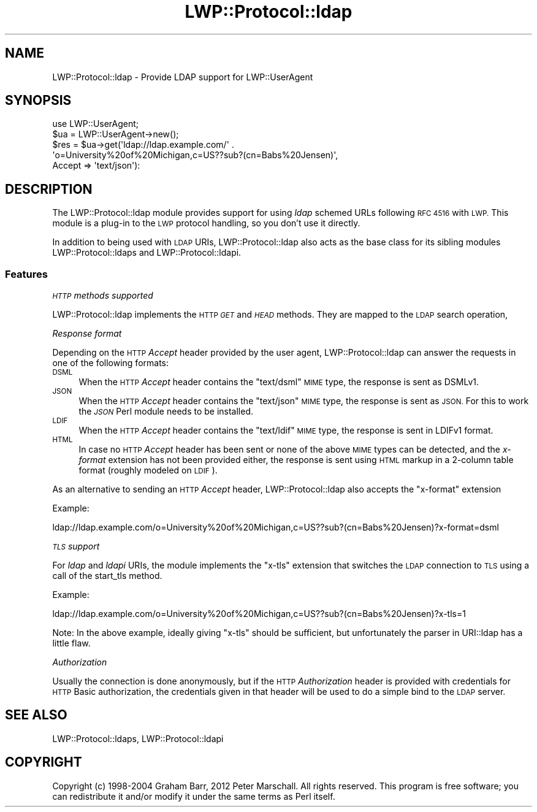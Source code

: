 .\" Automatically generated by Pod::Man 2.28 (Pod::Simple 3.28)
.\"
.\" Standard preamble:
.\" ========================================================================
.de Sp \" Vertical space (when we can't use .PP)
.if t .sp .5v
.if n .sp
..
.de Vb \" Begin verbatim text
.ft CW
.nf
.ne \\$1
..
.de Ve \" End verbatim text
.ft R
.fi
..
.\" Set up some character translations and predefined strings.  \*(-- will
.\" give an unbreakable dash, \*(PI will give pi, \*(L" will give a left
.\" double quote, and \*(R" will give a right double quote.  \*(C+ will
.\" give a nicer C++.  Capital omega is used to do unbreakable dashes and
.\" therefore won't be available.  \*(C` and \*(C' expand to `' in nroff,
.\" nothing in troff, for use with C<>.
.tr \(*W-
.ds C+ C\v'-.1v'\h'-1p'\s-2+\h'-1p'+\s0\v'.1v'\h'-1p'
.ie n \{\
.    ds -- \(*W-
.    ds PI pi
.    if (\n(.H=4u)&(1m=24u) .ds -- \(*W\h'-12u'\(*W\h'-12u'-\" diablo 10 pitch
.    if (\n(.H=4u)&(1m=20u) .ds -- \(*W\h'-12u'\(*W\h'-8u'-\"  diablo 12 pitch
.    ds L" ""
.    ds R" ""
.    ds C` ""
.    ds C' ""
'br\}
.el\{\
.    ds -- \|\(em\|
.    ds PI \(*p
.    ds L" ``
.    ds R" ''
.    ds C`
.    ds C'
'br\}
.\"
.\" Escape single quotes in literal strings from groff's Unicode transform.
.ie \n(.g .ds Aq \(aq
.el       .ds Aq '
.\"
.\" If the F register is turned on, we'll generate index entries on stderr for
.\" titles (.TH), headers (.SH), subsections (.SS), items (.Ip), and index
.\" entries marked with X<> in POD.  Of course, you'll have to process the
.\" output yourself in some meaningful fashion.
.\"
.\" Avoid warning from groff about undefined register 'F'.
.de IX
..
.nr rF 0
.if \n(.g .if rF .nr rF 1
.if (\n(rF:(\n(.g==0)) \{
.    if \nF \{
.        de IX
.        tm Index:\\$1\t\\n%\t"\\$2"
..
.        if !\nF==2 \{
.            nr % 0
.            nr F 2
.        \}
.    \}
.\}
.rr rF
.\"
.\" Accent mark definitions (@(#)ms.acc 1.5 88/02/08 SMI; from UCB 4.2).
.\" Fear.  Run.  Save yourself.  No user-serviceable parts.
.    \" fudge factors for nroff and troff
.if n \{\
.    ds #H 0
.    ds #V .8m
.    ds #F .3m
.    ds #[ \f1
.    ds #] \fP
.\}
.if t \{\
.    ds #H ((1u-(\\\\n(.fu%2u))*.13m)
.    ds #V .6m
.    ds #F 0
.    ds #[ \&
.    ds #] \&
.\}
.    \" simple accents for nroff and troff
.if n \{\
.    ds ' \&
.    ds ` \&
.    ds ^ \&
.    ds , \&
.    ds ~ ~
.    ds /
.\}
.if t \{\
.    ds ' \\k:\h'-(\\n(.wu*8/10-\*(#H)'\'\h"|\\n:u"
.    ds ` \\k:\h'-(\\n(.wu*8/10-\*(#H)'\`\h'|\\n:u'
.    ds ^ \\k:\h'-(\\n(.wu*10/11-\*(#H)'^\h'|\\n:u'
.    ds , \\k:\h'-(\\n(.wu*8/10)',\h'|\\n:u'
.    ds ~ \\k:\h'-(\\n(.wu-\*(#H-.1m)'~\h'|\\n:u'
.    ds / \\k:\h'-(\\n(.wu*8/10-\*(#H)'\z\(sl\h'|\\n:u'
.\}
.    \" troff and (daisy-wheel) nroff accents
.ds : \\k:\h'-(\\n(.wu*8/10-\*(#H+.1m+\*(#F)'\v'-\*(#V'\z.\h'.2m+\*(#F'.\h'|\\n:u'\v'\*(#V'
.ds 8 \h'\*(#H'\(*b\h'-\*(#H'
.ds o \\k:\h'-(\\n(.wu+\w'\(de'u-\*(#H)/2u'\v'-.3n'\*(#[\z\(de\v'.3n'\h'|\\n:u'\*(#]
.ds d- \h'\*(#H'\(pd\h'-\w'~'u'\v'-.25m'\f2\(hy\fP\v'.25m'\h'-\*(#H'
.ds D- D\\k:\h'-\w'D'u'\v'-.11m'\z\(hy\v'.11m'\h'|\\n:u'
.ds th \*(#[\v'.3m'\s+1I\s-1\v'-.3m'\h'-(\w'I'u*2/3)'\s-1o\s+1\*(#]
.ds Th \*(#[\s+2I\s-2\h'-\w'I'u*3/5'\v'-.3m'o\v'.3m'\*(#]
.ds ae a\h'-(\w'a'u*4/10)'e
.ds Ae A\h'-(\w'A'u*4/10)'E
.    \" corrections for vroff
.if v .ds ~ \\k:\h'-(\\n(.wu*9/10-\*(#H)'\s-2\u~\d\s+2\h'|\\n:u'
.if v .ds ^ \\k:\h'-(\\n(.wu*10/11-\*(#H)'\v'-.4m'^\v'.4m'\h'|\\n:u'
.    \" for low resolution devices (crt and lpr)
.if \n(.H>23 .if \n(.V>19 \
\{\
.    ds : e
.    ds 8 ss
.    ds o a
.    ds d- d\h'-1'\(ga
.    ds D- D\h'-1'\(hy
.    ds th \o'bp'
.    ds Th \o'LP'
.    ds ae ae
.    ds Ae AE
.\}
.rm #[ #] #H #V #F C
.\" ========================================================================
.\"
.IX Title "LWP::Protocol::ldap 3pm"
.TH LWP::Protocol::ldap 3pm "2015-04-02" "perl v5.20.2" "User Contributed Perl Documentation"
.\" For nroff, turn off justification.  Always turn off hyphenation; it makes
.\" way too many mistakes in technical documents.
.if n .ad l
.nh
.SH "NAME"
LWP::Protocol::ldap \- Provide LDAP support for LWP::UserAgent
.SH "SYNOPSIS"
.IX Header "SYNOPSIS"
.Vb 1
\&  use LWP::UserAgent;
\&
\&  $ua = LWP::UserAgent\->new();
\&  $res = $ua\->get(\*(Aqldap://ldap.example.com/\*(Aq .
\&                  \*(Aqo=University%20of%20Michigan,c=US??sub?(cn=Babs%20Jensen)\*(Aq,
\&                   Accept => \*(Aqtext/json\*(Aq):
.Ve
.SH "DESCRIPTION"
.IX Header "DESCRIPTION"
The LWP::Protocol::ldap module provides support for using \fIldap\fR schemed
URLs following \s-1RFC 4516\s0 with \s-1LWP. \s0 This module is a plug-in to the \s-1LWP\s0
protocol handling, so you don't use it directly.
.PP
In addition to being used with \s-1LDAP\s0 URIs, LWP::Protocol::ldap also acts
as the base class for its sibling modules LWP::Protocol::ldaps
and LWP::Protocol::ldapi.
.SS "Features"
.IX Subsection "Features"
\fI\s-1HTTP\s0 methods supported\fR
.IX Subsection "HTTP methods supported"
.PP
LWP::Protocol::ldap implements the \s-1HTTP \s0\fI\s-1GET\s0\fR and \fI\s-1HEAD\s0\fR methods.
They are mapped to the \s-1LDAP \s0search operation,
.PP
\fIResponse format\fR
.IX Subsection "Response format"
.PP
Depending on the \s-1HTTP \s0\fIAccept\fR header provided by the user agent,
LWP::Protocol::ldap can answer the requests in one of the following
formats:
.IP "\s-1DSML\s0" 4
.IX Item "DSML"
When the \s-1HTTP \s0\fIAccept\fR header contains the \f(CW\*(C`text/dsml\*(C'\fR \s-1MIME\s0 type,
the response is sent as DSMLv1.
.IP "\s-1JSON\s0" 4
.IX Item "JSON"
When the \s-1HTTP \s0\fIAccept\fR header contains the \f(CW\*(C`text/json\*(C'\fR \s-1MIME\s0 type,
the response is sent as \s-1JSON.\s0
For this to work the \fI\s-1JSON\s0\fR Perl module needs to be installed.
.IP "\s-1LDIF\s0" 4
.IX Item "LDIF"
When the \s-1HTTP \s0\fIAccept\fR header contains the \f(CW\*(C`text/ldif\*(C'\fR \s-1MIME\s0 type,
the response is sent in LDIFv1 format.
.IP "\s-1HTML\s0" 4
.IX Item "HTML"
In case no \s-1HTTP \s0\fIAccept\fR header has been sent or none of the above
\&\s-1MIME\s0 types can be detected, and the \fIx\-format\fR extension has not been provided
either, the response is sent using \s-1HTML\s0 markup in a 2\-column table format
(roughly modeled on \s-1LDIF\s0).
.PP
As an alternative to sending an \s-1HTTP \s0\fIAccept\fR header, LWP::Protocol::ldap
also accepts the \f(CW\*(C`x\-format\*(C'\fR extension
.PP
Example:
.PP
.Vb 1
\& ldap://ldap.example.com/o=University%20of%20Michigan,c=US??sub?(cn=Babs%20Jensen)?x\-format=dsml
.Ve
.PP
\fI\s-1TLS\s0 support\fR
.IX Subsection "TLS support"
.PP
For \fIldap\fR and \fIldapi\fR URIs, the module implements the \f(CW\*(C`x\-tls\*(C'\fR extension
that switches the \s-1LDAP\s0 connection to \s-1TLS\s0 using a call of the
start_tls method.
.PP
Example:
.PP
.Vb 1
\& ldap://ldap.example.com/o=University%20of%20Michigan,c=US??sub?(cn=Babs%20Jensen)?x\-tls=1
.Ve
.PP
Note:
In the above example, ideally giving \f(CW\*(C`x\-tls\*(C'\fR should be sufficient,
but unfortunately the parser in URI::ldap has a little flaw.
.PP
\fIAuthorization\fR
.IX Subsection "Authorization"
.PP
Usually the connection is done anonymously, but if the \s-1HTTP \s0\fIAuthorization\fR
header is provided with credentials for \s-1HTTP\s0 Basic authorization,
the credentials given in that header will be used to do a simple
bind to the \s-1LDAP\s0 server.
.SH "SEE ALSO"
.IX Header "SEE ALSO"
LWP::Protocol::ldaps, LWP::Protocol::ldapi
.SH "COPYRIGHT"
.IX Header "COPYRIGHT"
Copyright (c) 1998\-2004 Graham Barr, 2012 Peter Marschall.
All rights reserved.  This program is free software; you can redistribute it and/or
modify it under the same terms as Perl itself.
